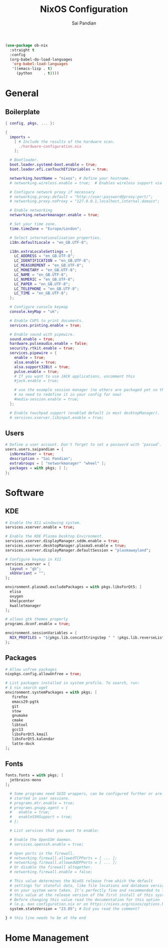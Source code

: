 #+TITLE: NixOS Configuration
#+AUTHOR: Sai Pandian
#+PROPERTY: header-args :tangle configuration.nix

#+begin_src emacs-lisp :tangle no
(use-package ob-nix
  :straight t
  :config
  (org-babel-do-load-languages 
   'org-babel-load-languages 
   '((emacs-lisp . t)
     (python     . t))))
#+end_src

#+RESULTS:
: t

* General
** Boilerplate
#+begin_src nix
{ config, pkgs, ... }:

{
  imports =
    [ # Include the results of the hardware scan.
      ./hardware-configuration.nix
    ];

  # Bootloader.
  boot.loader.systemd-boot.enable = true;
  boot.loader.efi.canTouchEfiVariables = true;

  networking.hostName = "nixos"; # Define your hostname.
  # networking.wireless.enable = true;  # Enables wireless support via wpa_supplicant.

  # Configure network proxy if necessary
  # networking.proxy.default = "http://user:password@proxy:port/";
  # networking.proxy.noProxy = "127.0.0.1,localhost,internal.domain";

  # Enable networking
  networking.networkmanager.enable = true;

  # Set your time zone.
  time.timeZone = "Europe/London";

  # Select internationalisation properties.
  i18n.defaultLocale = "en_GB.UTF-8";

  i18n.extraLocaleSettings = {
    LC_ADDRESS = "en_GB.UTF-8";
    LC_IDENTIFICATION = "en_GB.UTF-8";
    LC_MEASUREMENT = "en_GB.UTF-8";
    LC_MONETARY = "en_GB.UTF-8";
    LC_NAME = "en_GB.UTF-8";
    LC_NUMERIC = "en_GB.UTF-8";
    LC_PAPER = "en_GB.UTF-8";
    LC_TELEPHONE = "en_GB.UTF-8";
    LC_TIME = "en_GB.UTF-8";
  };

  # Configure console keymap
  console.keyMap = "uk";

  # Enable CUPS to print documents.
  services.printing.enable = true;

  # Enable sound with pipewire.
  sound.enable = true;
  hardware.pulseaudio.enable = false;
  security.rtkit.enable = true;
  services.pipewire = {
    enable = true;
    alsa.enable = true;
    alsa.support32Bit = true;
    pulse.enable = true;
    # If you want to use JACK applications, uncomment this
    #jack.enable = true;

    # use the example session manager (no others are packaged yet so this is enabled by default,
    # no need to redefine it in your config for now)
    #media-session.enable = true;
  };

  # Enable touchpad support (enabled default in most desktopManager).
  # services.xserver.libinput.enable = true;
#+end_src
** Users
#+begin_src nix
  # Define a user account. Don't forget to set a password with ‘passwd’.
  users.users.saipandian = {
    isNormalUser = true;
    description = "Sai Pandian";
    extraGroups = [ "networkmanager" "wheel" ];
    packages = with pkgs; [ ];
  };
#+end_src
* Software
** KDE
#+begin_src nix
  # Enable the X11 windowing system.
  services.xserver.enable = true;

  # Enable the KDE Plasma Desktop Environment.
  services.xserver.displayManager.sddm.enable = true;
  services.xserver.desktopManager.plasma5.enable = true;
  services.xserver.displayManager.defaultSession = "plasmawayland";

  # Configure keymap in X11
  services.xserver = {
    layout = "gb";
    xkbVariant = "";
  };
#+end_src

#+begin_src nix
environment.plasma5.excludePackages = with pkgs.libsForQt5; [
  elisa
  oxygen
  khelpcenter
  kwalletmanager
];

# allows gtk themes properly
programs.dconf.enable = true;
#+end_src

#+begin_src nix
environment.sessionVariables = {
  NIX_PROFILES = "${pkgs.lib.concatStringsSep " " (pkgs.lib.reverseList config.environment.profiles)}";
};
#+end_src
** Packages


#+begin_src nix
  # Allow unfree packages
  nixpkgs.config.allowUnfree = true;

  # List packages installed in system profile. To search, run:
  # $ nix search wget
  environment.systemPackages = with pkgs; [
     firefox
     emacs29-pgtk
     git
     stow
     gnumake
     cmake
     libtool
     gcc13
     libsForQt5.kmail
     libsForQt5.kalendar
     latte-dock
  ];
#+end_src
** Fonts
#+begin_src nix
fonts.fonts = with pkgs; [
  jetbrains-mono
];
#+end_src

#+begin_src nix
  # Some programs need SUID wrappers, can be configured further or are
  # started in user sessions.
  # programs.mtr.enable = true;
  # programs.gnupg.agent = {
  #   enable = true;
  #   enableSSHSupport = true;
  # };

  # List services that you want to enable:

  # Enable the OpenSSH daemon.
  # services.openssh.enable = true;

  # Open ports in the firewall.
  # networking.firewall.allowedTCPPorts = [ ... ];
  # networking.firewall.allowedUDPPorts = [ ... ];
  # Or disable the firewall altogether.
  # networking.firewall.enable = false;

  # This value determines the NixOS release from which the default
  # settings for stateful data, like file locations and database versions
  # on your system were taken. It‘s perfectly fine and recommended to leave
  # this value at the release version of the first install of this system.
  # Before changing this value read the documentation for this option
  # (e.g. man configuration.nix or on https://nixos.org/nixos/options.html).
  system.stateVersion = "23.05"; # Did you read the comment?

} # this line needs to be at the end
#+end_src
* Home Management
